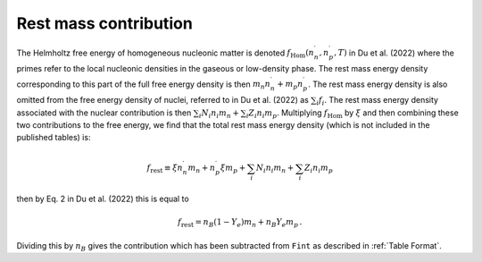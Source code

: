 Rest mass contribution
======================

The Helmholtz free energy of homogeneous nucleonic matter is denoted
:math:`f_{\mathrm{Hom}}(n_n^{\prime},n_p^{\prime},T)` in Du et
al. (2022) where the primes refer to the local nucleonic densities in
the gaseous or low-density phase. The rest mass energy density
corresponding to this part of the full free energy density is then
:math:`m_n n_n^{\prime} + m_p n_p^{\prime}`. The rest mass energy
density is also omitted from the free energy density of nuclei,
referred to in Du et al. (2022) as :math:`\sum_i f_i`. The rest mass
energy density associated with the nuclear contribution is then
:math:`\sum_i N_i n_i m_n + \sum_i Z_i n_i m_p`. Multiplying
:math:`f_{\mathrm{Hom}}` by :math:`\xi` and then combining these two
contributions to the free energy, we find that the total rest mass
energy density (which is not included in the published tables) is:

.. math::

   f_{\mathrm{rest}} \equiv \xi n_n^{\prime} m_n + n_p^{\prime} \xi m_p + 
   \sum_i N_i n_i m_n + \sum_i Z_i n_i m_p

then by Eq. 2 in Du et al. (2022) this is equal to

.. math::

   f_{\mathrm{rest}} = n_B (1-Y_e) m_n + n_B Y_e m_p \, .

Dividing this by :math:`n_B` gives the contribution which has
been subtracted from ``Fint`` as described in :ref:`Table Format`.
